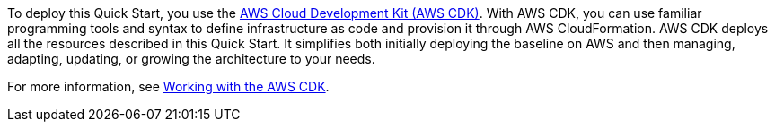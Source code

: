 //For CDK Deployments use the following. Modify based on what is being deployed.

To deploy this Quick Start, you use the https://aws.amazon.com/cdk/[AWS Cloud Development Kit (AWS CDK)^]. With AWS CDK, you can use familiar programming tools and syntax to define infrastructure as code and provision it through AWS CloudFormation. AWS CDK deploys all the resources described in this Quick Start. It simplifies both initially deploying the baseline on AWS and then managing, adapting, updating, or growing the architecture to your needs.

For more information, see https://docs.aws.amazon.com/cdk/latest/guide/work-with.html[Working with the AWS CDK^]. 

//TODO Shivansh/Paul, Please see the way we documented a "quick and easy" deployment option separately in this section of the Biotech Blueprint guide. Would it make sense to describe two options here in a similar fashion? The "Launch" section does refer to an option using CloudShell to "deploy as fast as possible," which seems to imply a second option.